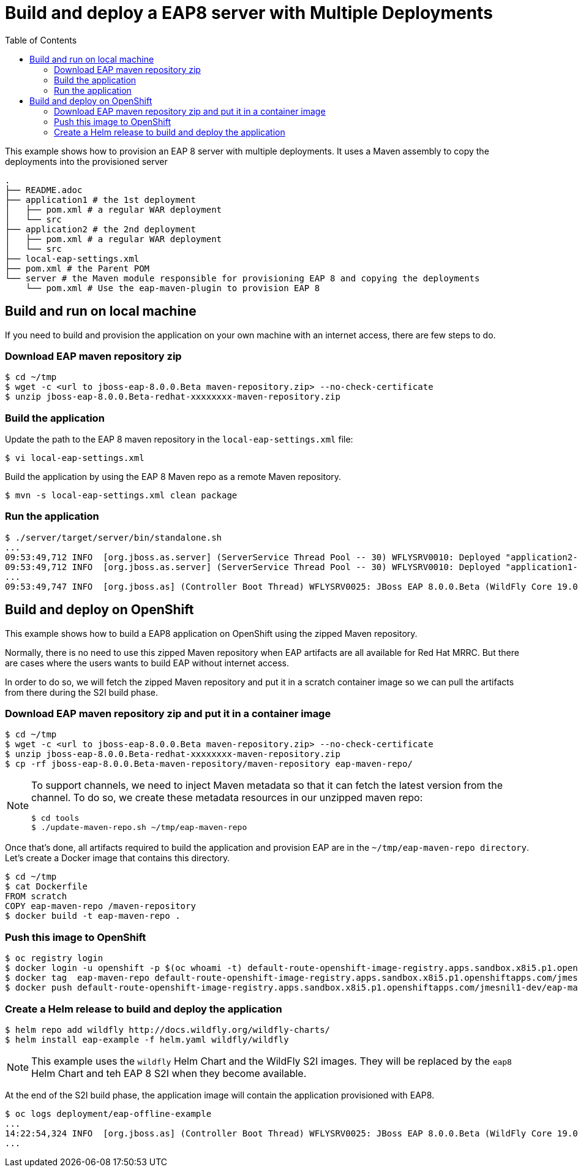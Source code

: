 # Build and deploy a EAP8 server with Multiple Deployments
:toc:               left

This example shows how to provision an EAP 8 server with multiple deployments.
It uses a Maven assembly to copy the deployments into the provisioned server

[source]
----
.
├── README.adoc
├── application1 # the 1st deployment
│   ├── pom.xml # a regular WAR deployment
│   └── src
├── application2 # the 2nd deployment
│   ├── pom.xml # a regular WAR deployment
│   └── src
├── local-eap-settings.xml
├── pom.xml # the Parent POM
└── server # the Maven module responsible for provisioning EAP 8 and copying the deployments
    └── pom.xml # Use the eap-maven-plugin to provision EAP 8
----

## Build and run on local machine

If you need to build and provision the application on your own machine with an internet access, there are few steps to do.

### Download EAP maven repository zip

[source,bash]
----
$ cd ~/tmp
$ wget -c <url to jboss-eap-8.0.0.Beta maven-repository.zip> --no-check-certificate
$ unzip jboss-eap-8.0.0.Beta-redhat-xxxxxxxx-maven-repository.zip
----

### Build the application

Update the path to the EAP 8 maven repository in the  `local-eap-settings.xml` file:

[source,bash]
----
$ vi local-eap-settings.xml
----

Build the application by using the EAP 8 Maven repo as a remote  Maven repository.

[source,bash]
----
$ mvn -s local-eap-settings.xml clean package
----

### Run the application


[source,bash]
----
$ ./server/target/server/bin/standalone.sh
...
09:53:49,712 INFO  [org.jboss.as.server] (ServerService Thread Pool -- 30) WFLYSRV0010: Deployed "application2-1.0.0.Final.war" (runtime-name : "application2-1.0.0.Final.war")
09:53:49,712 INFO  [org.jboss.as.server] (ServerService Thread Pool -- 30) WFLYSRV0010: Deployed "application1-1.0.0.Final.war" (runtime-name : "application1-1.0.0.Final.war")
...
09:53:49,747 INFO  [org.jboss.as] (Controller Boot Thread) WFLYSRV0025: JBoss EAP 8.0.0.Beta (WildFly Core 19.0.0.Final-redhat-20220627) started in 3930ms - Started 344 of 429 services (136 services are lazy, passive or on-demand) - Server configuration file in use: standalone.xml
----

## Build and deploy on OpenShift

This example shows how to build a EAP8 application on OpenShift using the zipped Maven repository.

Normally, there is no need to use this zipped Maven repository when EAP artifacts are all available for Red Hat MRRC.
But there are cases where the users wants to build EAP without internet access.

In order to do so, we will fetch the zipped Maven repository and put it in a scratch container image so we can pull the artifacts from there during the S2I build phase.

### Download EAP maven repository zip and put it in a container image

[source,bash]
----
$ cd ~/tmp
$ wget -c <url to jboss-eap-8.0.0.Beta maven-repository.zip> --no-check-certificate
$ unzip jboss-eap-8.0.0.Beta-redhat-xxxxxxxx-maven-repository.zip
$ cp -rf jboss-eap-8.0.0.Beta-maven-repository/maven-repository eap-maven-repo/
----

[NOTE]
====

To support channels, we need to inject Maven metadata so that it can fetch the latest version from the channel.
To do so, we create these metadata resources in our unzipped maven repo:

[source,bash]
----
$ cd tools
$ ./update-maven-repo.sh ~/tmp/eap-maven-repo
----

====

Once that's done, all artifacts required to build the application and provision EAP are in the `~/tmp/eap-maven-repo directory`.
Let's create a Docker image that contains this directory.

[source,bash]
----
$ cd ~/tmp
$ cat Dockerfile
FROM scratch
COPY eap-maven-repo /maven-repository
$ docker build -t eap-maven-repo .
----

### Push this image to OpenShift

[source,bash]
----
$ oc registry login
$ docker login -u openshift -p $(oc whoami -t) default-route-openshift-image-registry.apps.sandbox.x8i5.p1.openshiftapps.com
$ docker tag  eap-maven-repo default-route-openshift-image-registry.apps.sandbox.x8i5.p1.openshiftapps.com/jmesnil1-dev/eap-maven-repo
$ docker push default-route-openshift-image-registry.apps.sandbox.x8i5.p1.openshiftapps.com/jmesnil1-dev/eap-maven-repo
----

### Create a Helm release to build and deploy the application

[source,bash]
----
$ helm repo add wildfly http://docs.wildfly.org/wildfly-charts/
$ helm install eap-example -f helm.yaml wildfly/wildfly
----

[NOTE]
====
This example uses the `wildfly` Helm Chart and the WildFly S2I images.
They will be replaced by the `eap8` Helm Chart and teh EAP 8 S2I when they become available.
====

At the end of the S2I build phase, the application image will contain the application provisioned with EAP8.

[source,bash]
----
$ oc logs deployment/eap-offline-example
...
14:22:54,324 INFO  [org.jboss.as] (Controller Boot Thread) WFLYSRV0025: JBoss EAP 8.0.0.Beta (WildFly Core 19.0.0.Final-redhat-20220523) started in 13706ms - St
...
----



